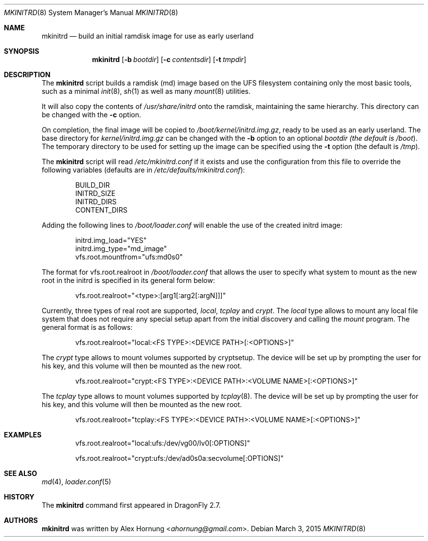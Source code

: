 .\"
.\" Copyright (c) 2010 The DragonFly Project.  All rights reserved.
.\"
.\" Redistribution and use in source and binary forms, with or without
.\" modification, are permitted provided that the following conditions
.\" are met:
.\"
.\" 1. Redistributions of source code must retain the above copyright
.\"    notice, this list of conditions and the following disclaimer.
.\" 2. Redistributions in binary form must reproduce the above copyright
.\"    notice, this list of conditions and the following disclaimer in
.\"    the documentation and/or other materials provided with the
.\"    distribution.
.\" 3. Neither the name of The DragonFly Project nor the names of its
.\"    contributors may be used to endorse or promote products derived
.\"    from this software without specific, prior written permission.
.\"
.\" THIS SOFTWARE IS PROVIDED BY THE COPYRIGHT HOLDERS AND CONTRIBUTORS
.\" ``AS IS'' AND ANY EXPRESS OR IMPLIED WARRANTIES, INCLUDING, BUT NOT
.\" LIMITED TO, THE IMPLIED WARRANTIES OF MERCHANTABILITY AND FITNESS
.\" FOR A PARTICULAR PURPOSE ARE DISCLAIMED.  IN NO EVENT SHALL THE
.\" COPYRIGHT HOLDERS OR CONTRIBUTORS BE LIABLE FOR ANY DIRECT, INDIRECT,
.\" INCIDENTAL, SPECIAL, EXEMPLARY OR CONSEQUENTIAL DAMAGES (INCLUDING,
.\" BUT NOT LIMITED TO, PROCUREMENT OF SUBSTITUTE GOODS OR SERVICES;
.\" LOSS OF USE, DATA, OR PROFITS; OR BUSINESS INTERRUPTION) HOWEVER CAUSED
.\" AND ON ANY THEORY OF LIABILITY, WHETHER IN CONTRACT, STRICT LIABILITY,
.\" OR TORT (INCLUDING NEGLIGENCE OR OTHERWISE) ARISING IN ANY WAY OUT
.\" OF THE USE OF THIS SOFTWARE, EVEN IF ADVISED OF THE POSSIBILITY OF
.\" SUCH DAMAGE.
.\"
.Dd March 3, 2015
.Dt MKINITRD 8
.Os
.Sh NAME
.Nm mkinitrd
.Nd build an initial ramdisk image for use as early userland
.Sh SYNOPSIS
.Nm
.Op Fl b Ar bootdir
.Op Fl c Ar contentsdir
.Op Fl t Ar tmpdir
.Sh DESCRIPTION
The
.Nm
script builds a ramdisk (md) image based on the UFS filesystem containing
only the most basic tools, such as a minimal
.Xr init 8 ,
.Xr sh 1
as well as many
.Xr mount 8
utilities.
.Pp
It will also copy the contents of
.Pa /usr/share/initrd
onto the ramdisk, maintaining the same hierarchy.
This directory can be changed with the
.Fl c
option.
.Pp
On completion, the final image will be copied to
.Pa /boot/kernel/initrd.img.gz ,
ready to be used as an early userland.
The base directory for
.Pa kernel/initrd.img.gz
can be changed with the
.Fl b
option to an optional
.Ar bootdir (the default is
.Pa /boot ) .
The temporary directory to be used for setting up the image can be specified
using the
.Fl t
option (the default is
.Pa /tmp ) .
.Pp
The
.Nm
script will read
.Pa /etc/mkinitrd.conf
if it exists and use the configuration from this file to override the
following variables (defaults are in
.Pa /etc/defaults/mkinitrd.conf ) :
.Bd -literal -offset indent
BUILD_DIR
INITRD_SIZE
INITRD_DIRS
CONTENT_DIRS
.Ed
.Pp
Adding the following lines to
.Pa /boot/loader.conf
will enable the use of the created initrd image:
.Bd -literal -offset indent
initrd.img_load="YES"
initrd.img_type="md_image"
vfs.root.mountfrom="ufs:md0s0"
.Ed
.Pp
The format for vfs.root.realroot in
.Pa /boot/loader.conf
that allows the user to specify what system to mount as the
new root in the initrd is specified in its general form below:
.Bd -literal -offset indent
vfs.root.realroot="<type>:[arg1[:arg2[:argN]]]"
.Ed
.Pp
Currently, three types of real root are supported,
.Pa local ,
.Pa tcplay
and
.Pa crypt .
The
.Pa local
type allows to mount any local file system that does not require any
special setup apart from the initial discovery and calling the
.Pa mount
program. The general format is as follows:
.Bd -literal -offset indent
vfs.root.realroot="local:<FS TYPE>:<DEVICE PATH>[:<OPTIONS>]"
.Ed
.Pp
The
.Pa crypt
type allows to mount volumes supported by cryptsetup. The device will
be set up by prompting the user for his key, and this volume will then
be mounted as the new root.
.Bd -literal -offset indent
vfs.root.realroot="crypt:<FS TYPE>:<DEVICE PATH>:<VOLUME NAME>[:<OPTIONS>]"
.Ed
.Pp
The
.Pa tcplay
type allows to mount volumes supported by
.Xr tcplay 8 .
The device will be set up by prompting the user for his key, and this
volume will then be mounted as the new root.
.Bd -literal -offset indent
vfs.root.realroot="tcplay:<FS TYPE>:<DEVICE PATH>:<VOLUME NAME>[:<OPTIONS>]"
.Ed
.Sh EXAMPLES
.Bd -literal -offset indent
vfs.root.realroot="local:ufs:/dev/vg00/lv0[:OPTIONS]"
.Ed
.Bd -literal -offset indent
vfs.root.realroot="crypt:ufs:/dev/ad0s0a:secvolume[:OPTIONS]"
.Ed
.Sh SEE ALSO
.Xr md 4 ,
.Xr loader.conf 5
.Sh HISTORY
The
.Nm
command first appeared in
.Dx 2.7 .
.Sh AUTHORS
.Nm
was written by
.An Alex Hornung Aq Mt ahornung@gmail.com .
